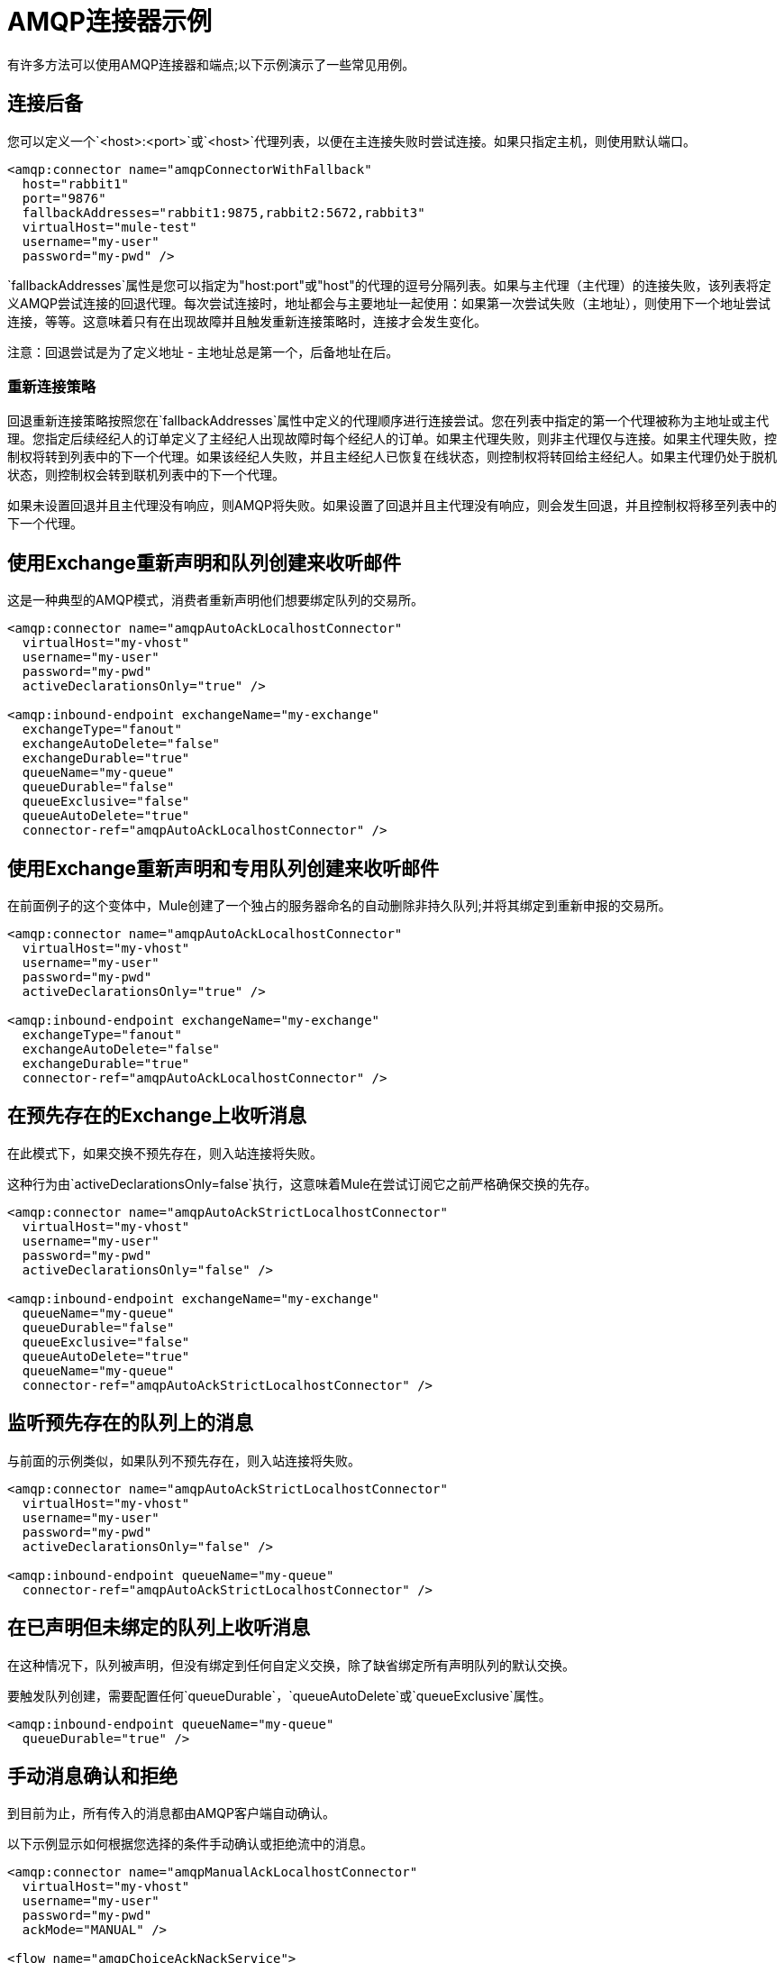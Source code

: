 =  AMQP连接器示例
:keywords: anypoint, components, elements, connectors, amqp

有许多方法可以使用AMQP连接器和端点;以下示例演示了一些常见用例。

== 连接后备

您可以定义一个`<host>:<port>`或`<host>`代理列表，以便在主连接失败时尝试连接。如果只指定主机，则使用默认端口。

[source,xml, linenums]
----
<amqp:connector name="amqpConnectorWithFallback"
  host="rabbit1"
  port="9876"
  fallbackAddresses="rabbit1:9875,rabbit2:5672,rabbit3"
  virtualHost="mule-test"
  username="my-user"
  password="my-pwd" />
----

`fallbackAddresses`属性是您可以指定为"host:port"或"host"的代理的逗号分隔列表。如果与主代理（主代理）的连接失败，该列表将定义AMQP尝试连接的回退代理。每次尝试连接时，地址都会与主要地址一起使用：如果第一次尝试失败（主地址），则使用下一个地址尝试连接，等等。这意味着只有在出现故障并且触发重新连接策略时，连接才会发生变化。

注意：回退尝试是为了定义地址 - 主地址总是第一个，后备地址在后。

=== 重新连接策略

回退重新连接策略按照您在`fallbackAddresses`属性中定义的代理顺序进行连接尝试。您在列表中指定的第一个代理被称为主地址或主代理。您指定后续经纪人的订单定义了主经纪人出现故障时每个经纪人的订单。如果主代理失败，则非主代理仅与连接。如果主代理失败，控制权将转到列表中的下一个代理。如果该经纪人失败，并且主经纪人已恢复在线状态，则控制权将转回给主经纪人。如果主代理仍处于脱机状态，则控制权会转到联机列表中的下一个代理。

如果未设置回退并且主代理没有响应，则AMQP将失败。如果设置了回退并且主代理没有响应，则会发生回退，并且控制权将移至列表中的下一个代理。

== 使用Exchange重新声明和队列创建来收听邮件

这是一种典型的AMQP模式，消费者重新声明他们想要绑定队列的交易所。

[source,xml, linenums]
----
<amqp:connector name="amqpAutoAckLocalhostConnector"
  virtualHost="my-vhost"
  username="my-user"
  password="my-pwd"
  activeDeclarationsOnly="true" />
 
<amqp:inbound-endpoint exchangeName="my-exchange"
  exchangeType="fanout"
  exchangeAutoDelete="false"
  exchangeDurable="true"
  queueName="my-queue"
  queueDurable="false"
  queueExclusive="false"
  queueAutoDelete="true"
  connector-ref="amqpAutoAckLocalhostConnector" />
----

== 使用Exchange重新声明和专用队列创建来收听邮件

在前面例子的这个变体中，Mule创建了一个独占的服务器命名的自动删除非持久队列;并将其绑定到重新申报的交易所。

[source,xml, linenums]
----
<amqp:connector name="amqpAutoAckLocalhostConnector"
  virtualHost="my-vhost"
  username="my-user"
  password="my-pwd"
  activeDeclarationsOnly="true" />
 
<amqp:inbound-endpoint exchangeName="my-exchange"
  exchangeType="fanout"
  exchangeAutoDelete="false"
  exchangeDurable="true"
  connector-ref="amqpAutoAckLocalhostConnector" />
----

== 在预先存在的Exchange上收听消息

在此模式下，如果交换不预先存在，则入站连接将失败。

这种行为由`activeDeclarationsOnly=false`执行，这意味着Mule在尝试订阅它之前严格确保交换的先存。

[source,xml, linenums]
----
<amqp:connector name="amqpAutoAckStrictLocalhostConnector"
  virtualHost="my-vhost"
  username="my-user"
  password="my-pwd"
  activeDeclarationsOnly="false" />
 
<amqp:inbound-endpoint exchangeName="my-exchange"
  queueName="my-queue"
  queueDurable="false"
  queueExclusive="false"
  queueAutoDelete="true"
  queueName="my-queue"
  connector-ref="amqpAutoAckStrictLocalhostConnector" />
----

== 监听预先存在的队列上的消息

与前面的示例类似，如果队列不预先存在，则入站连接将失败。

[source,xml, linenums]
----
<amqp:connector name="amqpAutoAckStrictLocalhostConnector"
  virtualHost="my-vhost"
  username="my-user"
  password="my-pwd"
  activeDeclarationsOnly="false" />
 
<amqp:inbound-endpoint queueName="my-queue"
  connector-ref="amqpAutoAckStrictLocalhostConnector" />
----

== 在已声明但未绑定的队列上收听消息

在这种情况下，队列被声明，但没有绑定到任何自定义交换，除了缺省绑定所有声明队列的默认交换。

要触发队列创建，需要配置任何`queueDurable`，`queueAutoDelete`或`queueExclusive`属性。

[source,xml, linenums]
----
<amqp:inbound-endpoint queueName="my-queue"
  queueDurable="true" />
----

== 手动消息确认和拒绝

到目前为止，所有传入的消息都由AMQP客户端自动确认。

以下示例显示如何根据您选择的条件手动确认或拒绝流中的消息。

[source,xml, linenums]
----
<amqp:connector name="amqpManualAckLocalhostConnector"
  virtualHost="my-vhost"
  username="my-user"
  password="my-pwd"
  ackMode="MANUAL" />
 
<flow name="amqpChoiceAckNackService">
  <amqp:inbound-endpoint queueName="my-queue"
     connector-ref="amqpManualAckLocalhostConnector" />
  <choice>
    <when ...condition...>
      <amqp:acknowledge-message />
    </when>
    <otherwise>
      <amqp:reject-message requeue="true" />
    </otherwise>
  </choice>
</flow>
----

== 手动频道恢复

要手动恢复与当前消息关联的频道，请使用：

[source,xml]
----
<amqp:reject-message />
----

如果您希望邮件重新排队，请使用：

[source,xml]
----
<amqp:reject-message requeue="true" />
----

== 流量控制

根据前面的示例进行扩展，可以通过相应地配置连接器来限制消息的传递。

以下演示了一个接一个取消消息的连接器和一个使用手动确认来限制消息传递的流程。

[source,xml, linenums]
----
<amqp:connector name="amqpThrottledConnector"
  virtualHost="my-vhost"
  username="my-user"
  password="my-pwd"
  prefetchCount="1"
  ackMode="MANUAL" />
 
<flow name="amqpManualAckService">
  <amqp:inbound-endpoint queueName="my-queue"
  connector-ref="amqpThrottledConnector" />
  <!--
  components, routers... go here
  -->
  <amqp:acknowledge-message />
</flow>
----

== 将消息发布到重新声明的Exchange

这是一种典型的AMQP模式，制片人重新宣布他们打算发布的交易所。

[source,xml, linenums]
----
<amqp:connector name="amqpLocalhostConnector"
  virtualHost="my-vhost"
  username="my-user"
  password="my-pwd"
  activeDeclarationsOnly="true" />
 
<amqp:outbound-endpoint routingKey="my-key"
  exchangeName="my-exchange"
  exchangeType="fanout"
  exchangeAutoDelete="false"
  exchangeDurable="false"
  connector-ref="amqpLocalhostConnector" />
----

== 将邮件发布到预先存在的Exchange

也可以发布到预先存在的交易所：

[source,xml, linenums]
----
<amqp:outbound-endpoint exchangeName="my-exchange"
  connector-ref="amqpLocalhostConnector" />
----

在向其发布之前严格执行这种交换的存在可能是可取的。这是通过配置连接器来执行被动声明来完成的：

[source,xml, linenums]
----
<amqp:connector name="amqpStrictLocalhostConnector"
  virtualHost="my-vhost"
  username="my-user"
  password="my-pwd"
  activeDeclarationsOnly="false" />
 
<amqp:outbound-endpoint routingKey="my-key"
  exchangeName="my-exchange"
  connector-ref="amqpStrictLocalhostConnector" />
----

== 声明和绑定出站队列

也可以在出站端点中声明队列，如下所示：

[source,xml, linenums]
----
<amqp:outbound-endpoint exchangeName="amqpOutBoundQueue-exchange"
  exchangeType="fanout"
  queueName="amqpOutBoundQueue-queue"
  queueDurable="true" />
----

请注意，队列是以懒惰的方式声明和绑定的，也就是说，仅在使用出站端点时。

Exchange和路由密钥的== 消息级别覆盖

可以使用*outbound-scoped*消息属性覆盖一些出站端点属性：

*  `routing-key`将覆盖`routingKey`属性，
*  `exchange`将覆盖`exchangeName`属性。

== 强制和即时交付和返回消息处理

该连接器支持强制和即时发布标志，如下所述。

如果使用此连接器发送的消息无法传递，AMQP代理将异步返回它。

AMQP传输提供了将这些返回的消息分发给用户定义的端点进行自定义处理的可能性。

您可以在连接器级别定义负责处理返回消息的端点。这是一个以VM端点为目标的例子：

[source,xml, linenums]
----
<vm:endpoint name="flowReturnedMessageChannel" path="flow.returnedMessages" />
 
<flow name="amqpMandatoryDeliveryFailureFlowHandler">
  <!--
  inbound endpoint, components, routers ...
  -->
 
  <amqp:return-handler>      
    <defaultReturnListener-ref="flowReturnedMessageChannel" />
  </amqp:return-handler>
 
  <amqp:outbound-endpoint routingKey="my-key"
    exchangeName="my-exchange"
    connector-ref="mandatoryAmqpConnector" />
</flow>
----

也可以在流级别定义返回的消息端点：

[source,xml, linenums]
----
<vm:endpoint name="flowReturnedMessageChannel" path="flow.returnedMessages" />
 
<flow name="amqpMandatoryDeliveryFailureFlowHandler">
  <!--
  inbound endpoint, components, routers ...
  -->
 
  <amqp:return-handler>
    <vm:outbound-endpoint ref="flowReturnedMessageChannel" />
  </amqp:return-handler>
 
  <amqp:outbound-endpoint routingKey="my-key"
    exchangeName="my-exchange"
    connector-ref="mandatoryAmqpConnector" />
</flow>
----

如果两者均已配置，则流中定义的处理程序将取代连接器中定义的处理程序。如果没有配置，Mule将记录一条警告，其中包含返回消息的完整详细信息。

== 请求响应发布

可以执行同步（请求 - 响应）出站操作：

[source,xml, linenums]
----
<amqp:outbound-endpoint routingKey="my-key"
  exchange-pattern="request-response"
  exchangeName="my-exchange"
  connector-ref="amqpLocalhostConnector" />
----

在这种情况下，Mule：

* 创建一个临时自动删除私人回复队列
* 将其设置为当前消息的回复属性
* 将消息发布到指定的交易所
* 等待响应被发送到回复队列（通过默认交换）

== 交易支持

AMQP本地事务通过使用标准的Mule事务配置元素来支持。例如，以下代码声明了一个AMQP入站端点，它为每个新收到的消息启动一个新的事务：

[source,xml, linenums]
----
<amqp:inbound-endpoint queueName="amqpTransactedBridge-queue"
        connector-ref="amqpConnector">
    <amqp:transaction action="ALWAYS_BEGIN" />
</amqp:inbound-endpoint>
----

以下声明一个事务AMQP桥：

[source,xml, linenums]
----
<bridge name="amqpTransactedBridge" exchange-pattern="one-way" transacted="true">
    <amqp:inbound-endpoint queueName="amqpTransactedBridge-queue"
           connector-ref="amqpConnector">
        <amqp:transaction action="ALWAYS_BEGIN" />
    </amqp:inbound-endpoint>
    <amqp:outbound-endpoint exchangeName="amqpOneWayBridgeTarget-exchange"
           connector-ref="amqpConnector">
        <amqp:transaction action="ALWAYS_JOIN" />
    </amqp:outbound-endpoint>
</bridge>
----

如果在入站端点处理消息时发生错误，交易将自动回滚。否则，事务在成功分派到出站端点后提交。

默认情况下，回滚时不执行通道恢复。要修改此行为，请在事务元素上配置`recoverStrategy`属性，如下所示。

[source,xml]
----
<amqp:transaction action="ALWAYS_BEGIN" recoverStrategy="REQUEUE" />
----

`recoverStrategy`选项的有效值为：`NONE`，`NO_REQUEUE`和`REQUEUE`。

AMQP中的事务不像JMS事务。强烈建议您在使用事务之前阅读此 http://www.rabbitmq.com/amqp-0-9-1-reference.html#class.tx[AMQP 0.91中的交易支持概述]。理解当一个事务在Mule管理的频道上开始（例如，通过`<amqp:transaction action="ALWAYS_BEGIN"/>`）时，该频道在其整个生命周期中保持事务性是很重要的。

== 交换和队列声明参数

AMQP在声明交换和队列期间支持自定义参数。 AMQP连接器支持这些自定义参数，您必须分别针对交换或队列参数将其作为名称前缀为`amqp-exchange.`或`amqp-queue.`的端点属性传递。

以下示例声明在交换声明期间使用`alternate-exchange`参数并在队列声明期间使用`x-dead-letter-exchange`参数的全局端点：

[source,xml, linenums]
----
<amqp:endpoint name="amqpEndpointWithArguments" exchangeName="target-exchange"
    exchangeType="fanout" exchangeDurable="true" exchangeAutoDelete="false"
    queueName="target-queue" queueDurable="true" queueAutoDelete="false"
    queueExclusive="true" routingKey="a.b.c">
    <properties>
        <spring:entry key="amqp-exchange.alternate-exchange"
            value="some-exchange" />
        <spring:entry key="amqp-queue.x-dead-letter-exchange"
            value="some-queue" />
    </properties>
</amqp:endpoint>
----

== 程序化消息请求

可以以编程方式从AMQP队列中获取消息。

为了实现这一点，您首先需要构建一个标识要从中使用的AMQP队列的URI。以下是使用的语法，可选参数放在方括号中：

[source,xml]
----
amqp://[${exchangeName}/]amqp-queue.${queueName}[?connector=${connectorName}[&...other parameters...]]
----

例如，以下内容将标识名为"my-queue"的预先存在的队列，以便与Mule配置中提供的唯一AMQP连接器一起使用：

[source,xml]
----
amqp://amqp-queue.my-queue
----

以下示例使用指定连接器上提供的路由键创建并绑定名为"new-queue"的非持久性自动删除非排他性队列到名为"my-exchange"的预先存在的交换中：

[source,xml]
----
amqp://my-exchange/amqp-queue.new-queue?connector=amqpAutoAckLocalhostConnector&queueDurable=false&queueExclusive=false&queueAutoDelete=true
----

一旦定义了URI，就可以使用Mule Client从队列中检索消息，如以下代码示例所示。

[source,xml]
----
MuleMessage message = new MuleClient(muleContext).request("amqp://amqp-queue.my-queue", 2500L);
----

上面的消息等待2.5秒，之后如果没有消息出现在队列中，则返回空值。

==  SSL连接

传输可以使用SSLv3或TLS连接到代理。为此，请使用带有下面列出的XML名称空间声明的AMQPS连接器。

[source,xml]
----
xmlns:amqps="http://www.mulesoft.org/schema/mule/amqps" http://www.mulesoft.org/schema/mule/amqps http://www.mulesoft.org/schema/mule/amqps/current/mule-amqps.xsd
----

使用SSLv3进行连接（默认），并使用信任管理器接受所有证书为有效的：

[source,xml]
----
<amqps:connector name="amqpsDefaultSslConnector" />
----

使用TLS进行连接并使用信任管理器接受所有证书为有效的：

[source,xml]
----
<amqps:connector name="amqpsTlsConnector" sslProtocol="TLS" />
----

使用SSLv3进行连接（默认）并使用自定义信任管理器：

[source,xml]
----
<amqps:connector name="amqpsTrustManagerConnector" sslTrustManager-ref="myTrustManager" />
----

使用TLS进行连接并使用自定义信任管理器：

[source,xml]
----
<amqps:connector name="amqpsTlsTrustManagerConnector" sslProtocol="TLS" sslTrustManager-ref="myTrustManager" />
----

连接关键和信任商店：

[source,xml,linenums]
----
<amqps:connector name="amqpsTlsKeyStores">
  <amqps:ssl-key-store path="keycert.p12" type="PKCS12" algorithm="SunX509" keyPassword="MySecretPassword" storePassword="MySecretPassword" />
  <amqps:ssl-trust-store path="trustStore.jks" type="JKS" algorithm="SunX509" storePassword="rabbitstore" />
</amqps:connector>
----

== 另请参阅

* 访问 link:/mule-user-guide/v/3.7/amqp-connector-reference[AMQP连接器参考]以获取所有AMQP连接器配置属性的完整列表和描述。





